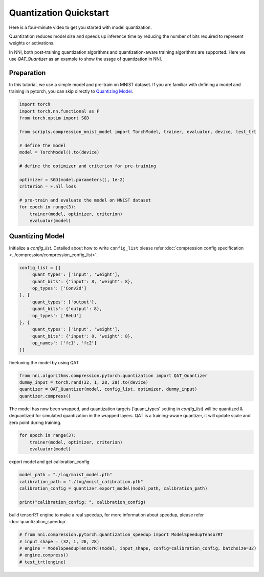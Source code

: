 
.. DO NOT EDIT.
.. THIS FILE WAS AUTOMATICALLY GENERATED BY SPHINX-GALLERY.
.. TO MAKE CHANGES, EDIT THE SOURCE PYTHON FILE:
.. "tutorials/quantization_quick_start_mnist.py"
.. LINE NUMBERS ARE GIVEN BELOW.

.. only:: html

    .. note::
        :class: sphx-glr-download-link-note

        Click :ref:`here <sphx_glr_download_tutorials_quantization_quick_start_mnist.py>`
        to download the full example code

.. rst-class:: sphx-glr-example-title

.. _sphx_glr_tutorials_quantization_quick_start_mnist.py:


Quantization Quickstart
=======================

Here is a four-minute video to get you started with model quantization.

..  youtube:: MSfV7AyfiA4
    :align: center

Quantization reduces model size and speeds up inference time by reducing the number of bits required to represent weights or activations.

In NNI, both post-training quantization algorithms and quantization-aware training algorithms are supported.
Here we use `QAT_Quantizer` as an example to show the usage of quantization in NNI.

.. GENERATED FROM PYTHON SOURCE LINES 17-22

Preparation
-----------

In this tutorial, we use a simple model and pre-train on MNIST dataset.
If you are familiar with defining a model and training in pytorch, you can skip directly to `Quantizing Model`_.

.. GENERATED FROM PYTHON SOURCE LINES 22-42

.. code-block:: default


    import torch
    import torch.nn.functional as F
    from torch.optim import SGD

    from scripts.compression_mnist_model import TorchModel, trainer, evaluator, device, test_trt

    # define the model
    model = TorchModel().to(device)

    # define the optimizer and criterion for pre-training

    optimizer = SGD(model.parameters(), 1e-2)
    criterion = F.nll_loss

    # pre-train and evaluate the model on MNIST dataset
    for epoch in range(3):
        trainer(model, optimizer, criterion)
        evaluator(model)





.. rst-class:: sphx-glr-script-out

 Out:

 .. code-block:: none

    Average test loss: 0.9101, Accuracy: 7650/10000 (76%)
    Average test loss: 0.2572, Accuracy: 9233/10000 (92%)
    Average test loss: 0.1803, Accuracy: 9478/10000 (95%)




.. GENERATED FROM PYTHON SOURCE LINES 43-48

Quantizing Model
----------------

Initialize a `config_list`.
Detailed about how to write ``config_list`` please refer :doc:`compression config specification <../compression/compression_config_list>`.

.. GENERATED FROM PYTHON SOURCE LINES 48-63

.. code-block:: default


    config_list = [{
        'quant_types': ['input', 'weight'],
        'quant_bits': {'input': 8, 'weight': 8},
        'op_types': ['Conv2d']
    }, {
        'quant_types': ['output'],
        'quant_bits': {'output': 8},
        'op_types': ['ReLU']
    }, {
        'quant_types': ['input', 'weight'],
        'quant_bits': {'input': 8, 'weight': 8},
        'op_names': ['fc1', 'fc2']
    }]








.. GENERATED FROM PYTHON SOURCE LINES 64-65

finetuning the model by using QAT

.. GENERATED FROM PYTHON SOURCE LINES 65-70

.. code-block:: default

    from nni.algorithms.compression.pytorch.quantization import QAT_Quantizer
    dummy_input = torch.rand(32, 1, 28, 28).to(device)
    quantizer = QAT_Quantizer(model, config_list, optimizer, dummy_input)
    quantizer.compress()





.. rst-class:: sphx-glr-script-out

 Out:

 .. code-block:: none


    TorchModel(
      (conv1): QuantizerModuleWrapper(
        (module): Conv2d(1, 6, kernel_size=(5, 5), stride=(1, 1))
      )
      (conv2): QuantizerModuleWrapper(
        (module): Conv2d(6, 16, kernel_size=(5, 5), stride=(1, 1))
      )
      (fc1): QuantizerModuleWrapper(
        (module): Linear(in_features=256, out_features=120, bias=True)
      )
      (fc2): QuantizerModuleWrapper(
        (module): Linear(in_features=120, out_features=84, bias=True)
      )
      (fc3): Linear(in_features=84, out_features=10, bias=True)
      (relu1): QuantizerModuleWrapper(
        (module): ReLU()
      )
      (relu2): QuantizerModuleWrapper(
        (module): ReLU()
      )
      (relu3): QuantizerModuleWrapper(
        (module): ReLU()
      )
      (relu4): QuantizerModuleWrapper(
        (module): ReLU()
      )
      (pool1): MaxPool2d(kernel_size=(2, 2), stride=(2, 2), padding=0, dilation=1, ceil_mode=False)
      (pool2): MaxPool2d(kernel_size=(2, 2), stride=(2, 2), padding=0, dilation=1, ceil_mode=False)
    )



.. GENERATED FROM PYTHON SOURCE LINES 71-74

The model has now been wrapped, and quantization targets ('quant_types' setting in `config_list`)
will be quantized & dequantized for simulated quantization in the wrapped layers.
QAT is a training-aware quantizer, it will update scale and zero point during training.

.. GENERATED FROM PYTHON SOURCE LINES 74-79

.. code-block:: default


    for epoch in range(3):
        trainer(model, optimizer, criterion)
        evaluator(model)





.. rst-class:: sphx-glr-script-out

 Out:

 .. code-block:: none

    Average test loss: 0.1304, Accuracy: 9618/10000 (96%)
    Average test loss: 0.1213, Accuracy: 9627/10000 (96%)
    Average test loss: 0.1071, Accuracy: 9661/10000 (97%)




.. GENERATED FROM PYTHON SOURCE LINES 80-81

export model and get calibration_config

.. GENERATED FROM PYTHON SOURCE LINES 81-87

.. code-block:: default

    model_path = "./log/mnist_model.pth"
    calibration_path = "./log/mnist_calibration.pth"
    calibration_config = quantizer.export_model(model_path, calibration_path)

    print("calibration_config: ", calibration_config)





.. rst-class:: sphx-glr-script-out

 Out:

 .. code-block:: none

    calibration_config:  {'conv1': {'weight_bits': 8, 'weight_scale': tensor([0.0039], device='cuda:0'), 'weight_zero_point': tensor([75.], device='cuda:0'), 'input_bits': 8, 'tracked_min_input': -0.4242129623889923, 'tracked_max_input': 2.821486711502075}, 'conv2': {'weight_bits': 8, 'weight_scale': tensor([0.0020], device='cuda:0'), 'weight_zero_point': tensor([113.], device='cuda:0'), 'input_bits': 8, 'tracked_min_input': 0.0, 'tracked_max_input': 15.726728439331055}, 'fc1': {'weight_bits': 8, 'weight_scale': tensor([0.0010], device='cuda:0'), 'weight_zero_point': tensor([128.], device='cuda:0'), 'input_bits': 8, 'tracked_min_input': 0.0, 'tracked_max_input': 23.760709762573242}, 'fc2': {'weight_bits': 8, 'weight_scale': tensor([0.0012], device='cuda:0'), 'weight_zero_point': tensor([122.], device='cuda:0'), 'input_bits': 8, 'tracked_min_input': 0.0, 'tracked_max_input': 22.26300048828125}, 'relu1': {'output_bits': 8, 'tracked_min_output': 0.0, 'tracked_max_output': 15.794795036315918}, 'relu2': {'output_bits': 8, 'tracked_min_output': 0.0, 'tracked_max_output': 23.963031768798828}, 'relu3': {'output_bits': 8, 'tracked_min_output': 0.0, 'tracked_max_output': 22.807270050048828}, 'relu4': {'output_bits': 8, 'tracked_min_output': 0.0, 'tracked_max_output': 19.158937454223633}}




.. GENERATED FROM PYTHON SOURCE LINES 88-89

build tensorRT engine to make a real speedup, for more information about speedup, please refer :doc:`quantization_speedup`.

.. GENERATED FROM PYTHON SOURCE LINES 89-95

.. code-block:: default


    # from nni.compression.pytorch.quantization_speedup import ModelSpeedupTensorRT
    # input_shape = (32, 1, 28, 28)
    # engine = ModelSpeedupTensorRT(model, input_shape, config=calibration_config, batchsize=32)
    # engine.compress()
    # test_trt(engine)








.. rst-class:: sphx-glr-timing

   **Total running time of the script:** ( 1 minutes  55.967 seconds)


.. _sphx_glr_download_tutorials_quantization_quick_start_mnist.py:


.. only :: html

 .. container:: sphx-glr-footer
    :class: sphx-glr-footer-example



  .. container:: sphx-glr-download sphx-glr-download-python

     :download:`Download Python source code: quantization_quick_start_mnist.py <quantization_quick_start_mnist.py>`



  .. container:: sphx-glr-download sphx-glr-download-jupyter

     :download:`Download Jupyter notebook: quantization_quick_start_mnist.ipynb <quantization_quick_start_mnist.ipynb>`


.. only:: html

 .. rst-class:: sphx-glr-signature

    `Gallery generated by Sphinx-Gallery <https://sphinx-gallery.github.io>`_

